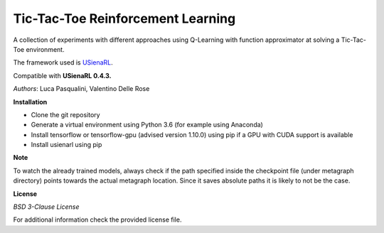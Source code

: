 Tic-Tac-Toe Reinforcement Learning
**********************************

A collection of experiments with different approaches using Q-Learning with function approximator at solving a Tic-Tac-Toe environment.

The framework used is `USienaRL <https://github.com/InsaneMonster/USienaRL>`_.

Compatible with **USienaRL 0.4.3.**

*Authors*: Luca Pasqualini, Valentino Delle Rose

**Installation**

- Clone the git repository
- Generate a virtual environment using Python 3.6 (for example using Anaconda)
- Install tensorflow or tensorflow-gpu (advised version 1.10.0) using pip if a GPU with CUDA support is available
- Install usienarl using pip

**Note**

To watch the already trained models, always check if the path specified inside the checkpoint file (under metagraph directory) points towards the actual metagraph location.
Since it saves absolute paths it is likely to not be the case.

**License**

*BSD 3-Clause License*

For additional information check the provided license file.